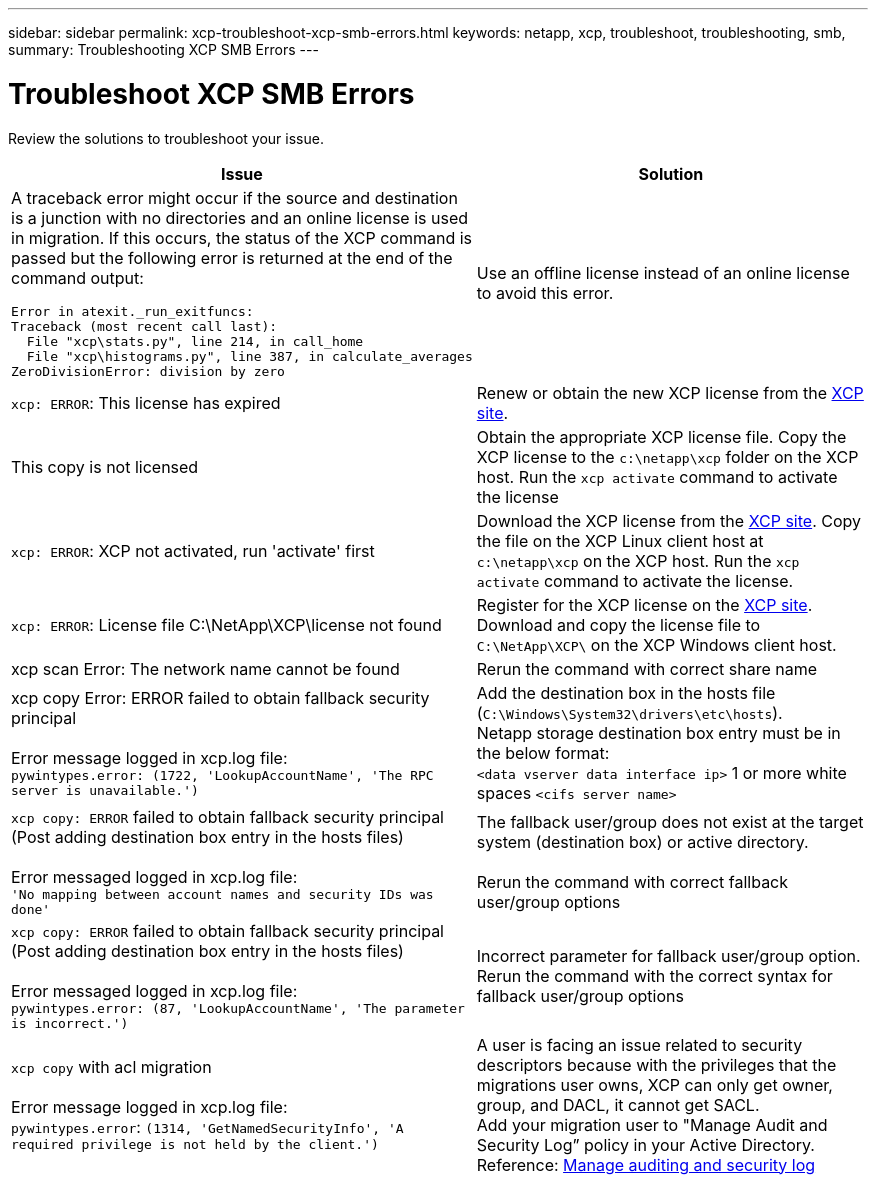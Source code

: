 ---
sidebar: sidebar
permalink: xcp-troubleshoot-xcp-smb-errors.html
keywords: netapp, xcp, troubleshoot, troubleshooting, smb,
summary: Troubleshooting XCP SMB Errors
---

= Troubleshoot XCP SMB Errors
:hardbreaks:
:nofooter:
:icons: font
:linkattrs:
:imagesdir: ./media/

[.lead]
Review the solutions to troubleshoot your issue.

[options="header"]
|===
|Issue |Solution

a| A traceback error might occur if the source and destination is a junction with no directories and an online license is used in migration. If this occurs, the status of the XCP command is passed but the following error is returned at the end of the command output:
----
Error in atexit._run_exitfuncs:
Traceback (most recent call last):
  File "xcp\stats.py", line 214, in call_home
  File "xcp\histograms.py", line 387, in calculate_averages
ZeroDivisionError: division by zero
----
| Use an offline license instead of an online license to avoid this error. 
|`xcp: ERROR`: This license has expired
|Renew or obtain the new XCP license from the link:https://xcp.netapp.com/[XCP site^].
|This copy is not licensed
|Obtain the appropriate XCP license file. Copy the XCP license to the `c:\netapp\xcp` folder on the XCP host. Run the `xcp activate` command to activate the license
|`xcp: ERROR`: XCP not activated, run 'activate' first
|Download the XCP license from the link:https://xcp.netapp.com/[XCP site^]. Copy the file on the XCP Linux client host at `c:\netapp\xcp` on the XCP host. Run the `xcp activate` command to activate the license.
|`xcp: ERROR`: License file C:\NetApp\XCP\license not found
|Register for the XCP license on the link:https://xcp.netapp.com/[XCP site^]. Download and copy the license file to `C:\NetApp\XCP\` on the XCP Windows client host.
|xcp scan Error: The network name cannot be found
|Rerun the command with correct share name
|xcp copy Error: ERROR failed to obtain fallback security principal

Error message logged in xcp.log file:
`pywintypes.error: (1722, 'LookupAccountName', 'The RPC server is unavailable.')`
|Add the destination box in the hosts file (`C:\Windows\System32\drivers\etc\hosts`).
Netapp storage destination box entry must be in the below format:
`<data vserver data interface ip>` 1 or more white spaces `<cifs server name>`
|`xcp copy: ERROR` failed to obtain fallback security principal (Post adding destination box entry in the hosts files)

Error messaged logged in xcp.log file:
`'No mapping between account names and security IDs was done'`
|The fallback user/group does not exist at the target system (destination box) or active directory.

Rerun the command with correct fallback user/group options
|`xcp copy: ERROR` failed to obtain fallback security principal (Post adding destination box entry in the hosts files)

Error messaged logged in xcp.log file:
`pywintypes.error: (87, 'LookupAccountName', 'The parameter is incorrect.')`
|Incorrect parameter for fallback user/group option.
Rerun the command with the correct syntax for fallback user/group options
|`xcp copy` with acl migration

Error message logged in xcp.log file:
`pywintypes.error`: `(1314, 'GetNamedSecurityInfo', 'A required privilege is not held by the client.')`
|A user is facing an issue related to security descriptors because with the privileges that the migrations user owns, XCP can only get owner, group, and DACL, it cannot get SACL.
Add your migration user to "Manage Audit and Security Log” policy in your Active Directory.
Reference: link:https://docs.microsoft.com/en-us/previous-versions/windows/it-pro/windows-server-2012-r2-and-2012/dn221953%28v%3Dws.11%29[Manage auditing and security log^]
|===

// 2023 Aug 4, OTHERDOC-25